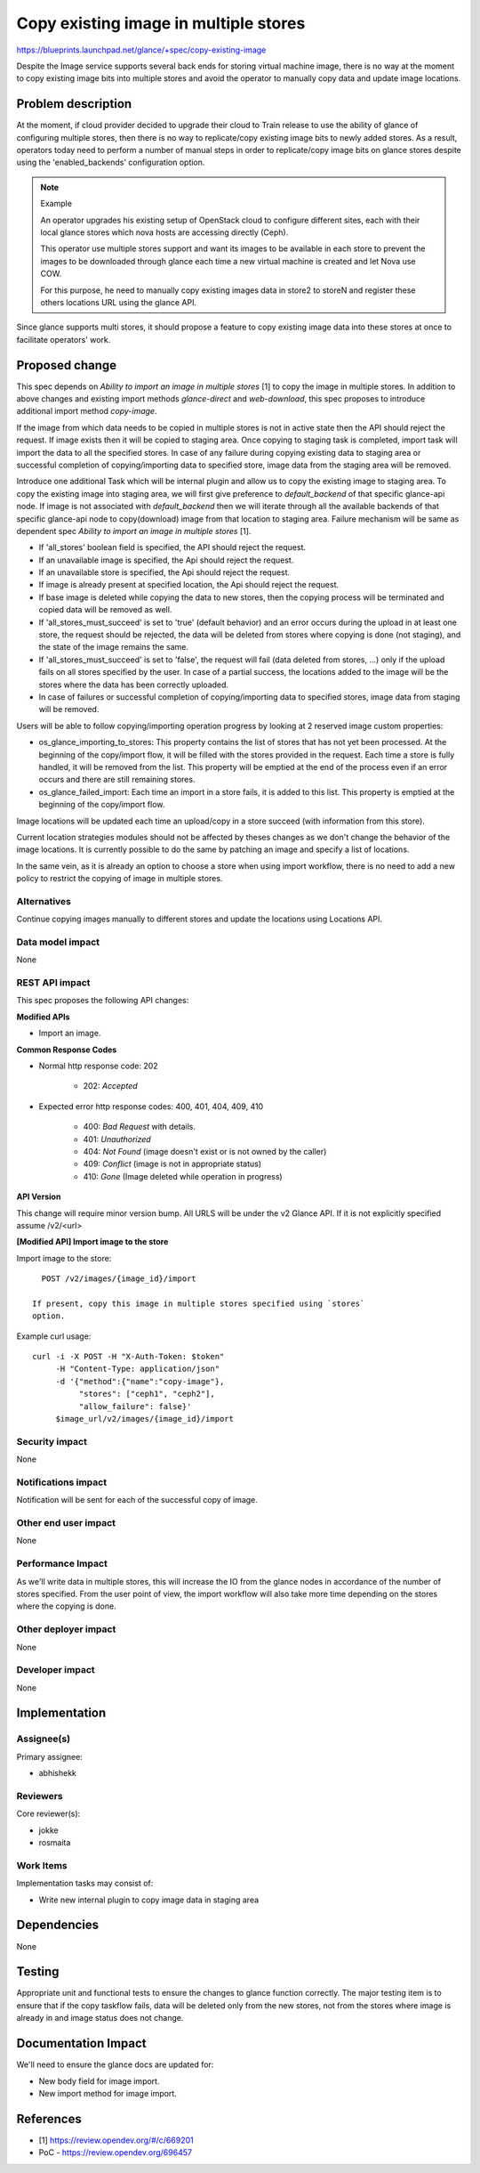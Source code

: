 ..
 This work is licensed under a Creative Commons Attribution 3.0 Unported
 License.

 http://creativecommons.org/licenses/by/3.0/legalcode

======================================
Copy existing image in multiple stores
======================================

https://blueprints.launchpad.net/glance/+spec/copy-existing-image

Despite the Image service supports several back ends for storing virtual
machine image, there is no way at the moment to copy existing image bits
into multiple stores and avoid the operator to manually copy data and update
image locations.

Problem description
===================

At the moment, if cloud provider decided to upgrade their cloud to Train
release to use the ability of glance of configuring multiple stores, then
there is no way to replicate/copy existing image bits to newly added
stores. As a result, operators today need to perform a number of manual steps
in order to replicate/copy image bits on glance stores despite using the
'enabled_backends' configuration option.

.. note:: Example

    An operator upgrades his existing setup of OpenStack cloud to configure
    different sites, each with their local glance stores which nova hosts
    are accessing directly (Ceph).

    This operator use multiple stores support and want its images to be
    available in each store to prevent the images to be downloaded through
    glance each time a new virtual machine is created and let Nova use COW.

    For this purpose, he need to manually copy existing images data in
    store2 to storeN and register these others locations URL using the
    glance API.

Since glance supports multi stores, it should propose a feature to copy
existing image data into these stores at once to facilitate operators' work.

Proposed change
===============

This spec depends on `Ability to import an image in multiple stores` [1]
to copy the image in multiple stores. In addition to above changes and
existing import methods `glance-direct` and `web-download`, this spec
proposes to introduce additional import method `copy-image`.

If the image from which data needs to be copied in multiple stores is not
in active state then the API should reject the request. If image exists
then it will be copied to staging area. Once copying to staging task is
completed, import task will import the data to all the specified stores. In
case of any failure during copying existing data to staging area or
successful completion of copying/importing data to specified store, image
data from the staging area will be removed.

Introduce one additional Task which will be internal plugin and allow
us to copy the existing image to staging area. To copy the existing image
into staging area, we will first give preference to `default_backend` of
that specific glance-api node. If image is not associated with
`default_backend` then we will iterate through all the available backends
of that specific glance-api node to copy(download) image from that location
to staging area. Failure mechanism will be same as dependent
spec `Ability to import an image in multiple stores` [1].

* If 'all_stores' boolean field is specified, the API should reject
  the request.

* If an unavailable image is specified, the Api should reject the request.

* If an unavailable store is specified, the Api should reject the request.

* If image is already present at specified location, the Api should reject
  the request.

* If base image is deleted while copying the data to new stores, then the
  copying process will be terminated and copied data will be removed as well.

* If 'all_stores_must_succeed' is set to 'true' (default behavior) and an
  error occurs during the upload in at least one store, the request should
  be rejected, the data will be deleted from stores where copying is done
  (not staging), and the state of the image remains the same.

* If 'all_stores_must_succeed' is set to 'false', the request will fail
  (data deleted from stores, ...) only if the upload fails on all stores
  specified by the user. In case of a partial success, the locations added
  to the image will be the stores where the data has been correctly uploaded.

* In case of failures or successful completion of copying/importing data
  to specified stores, image data from staging will be removed.

Users will be able to follow copying/importing operation progress by
looking at 2 reserved image custom properties:

* os_glance_importing_to_stores: This property contains the list of stores
  that has not yet been processed. At the beginning of the copy/import flow,
  it will be filled with the stores provided in the request. Each
  time a store is fully handled, it will be removed from the list. This
  property will be emptied at the end of the process even if an error occurs
  and there are still remaining stores.

* os_glance_failed_import: Each time an import in a store fails, it is added
  to this list. This property is emptied at the beginning of the copy/import
  flow.

Image locations will be updated each time an upload/copy in a store succeed
(with information from this store).

Current location strategies modules should not be affected by theses changes as
we don't change the behavior of the image locations. It is currently possible
to do the same by patching an image and specify a list of locations.

In the same vein, as it is already an option to choose a store when using
import workflow, there is no need to add a new policy to restrict the
copying of image in multiple stores.

Alternatives
------------

Continue copying images manually to different stores and update the locations
using Locations API.

Data model impact
-----------------

None

REST API impact
---------------

This spec proposes the following API changes:

**Modified APIs**

* Import an image.

**Common Response Codes**

* Normal http response code: 202

    * 202: `Accepted`

* Expected error http response codes: 400, 401, 404, 409, 410

    * 400: `Bad Request` with details.
    * 401: `Unauthorized`
    * 404: `Not Found` (image doesn't exist or is not owned by the caller)
    * 409: `Conflict` (image is not in appropriate status)
    * 410: `Gone` (Image deleted while operation in progress)

**API Version**

This change will require minor version bump.
All URLS will be under the v2 Glance API.  If it is not explicitly specified
assume /v2/<url>

**[Modified API] Import image to the store**

Import image to the store::

    POST /v2/images/{image_id}/import

  If present, copy this image in multiple stores specified using `stores`
  option.

Example curl usage::

        curl -i -X POST -H "X-Auth-Token: $token"
             -H "Content-Type: application/json"
             -d '{"method":{"name":"copy-image"},
                  "stores": ["ceph1", "ceph2"],
                  "allow_failure": false}'
             $image_url/v2/images/{image_id}/import

Security impact
---------------

None

Notifications impact
--------------------

Notification will be sent for each of the successful copy of image.

Other end user impact
---------------------

None

Performance Impact
------------------

As we'll write data in multiple stores, this will increase the IO from the
glance nodes in accordance of the number of stores specified.
From the user point of view, the import workflow will also take more time
depending on the stores where the copying is done.

Other deployer impact
---------------------

None

Developer impact
----------------

None

Implementation
==============

Assignee(s)
-----------

Primary assignee:

* abhishekk

Reviewers
---------

Core reviewer(s):

* jokke
* rosmaita

Work Items
----------

Implementation tasks may consist of:

* Write new internal plugin to copy image data in staging area

Dependencies
============

None

Testing
=======

Appropriate unit and functional tests to ensure the changes to glance function
correctly. The major testing item is to ensure that if the copy taskflow fails,
data will be deleted only from the new stores, not from the stores where image
is already in and image status does not change.

Documentation Impact
====================

We'll need to ensure the glance docs are updated for:

* New body field for image import.
* New import method for image import.

References
==========

* [1] https://review.opendev.org/#/c/669201
* PoC - https://review.opendev.org/696457

